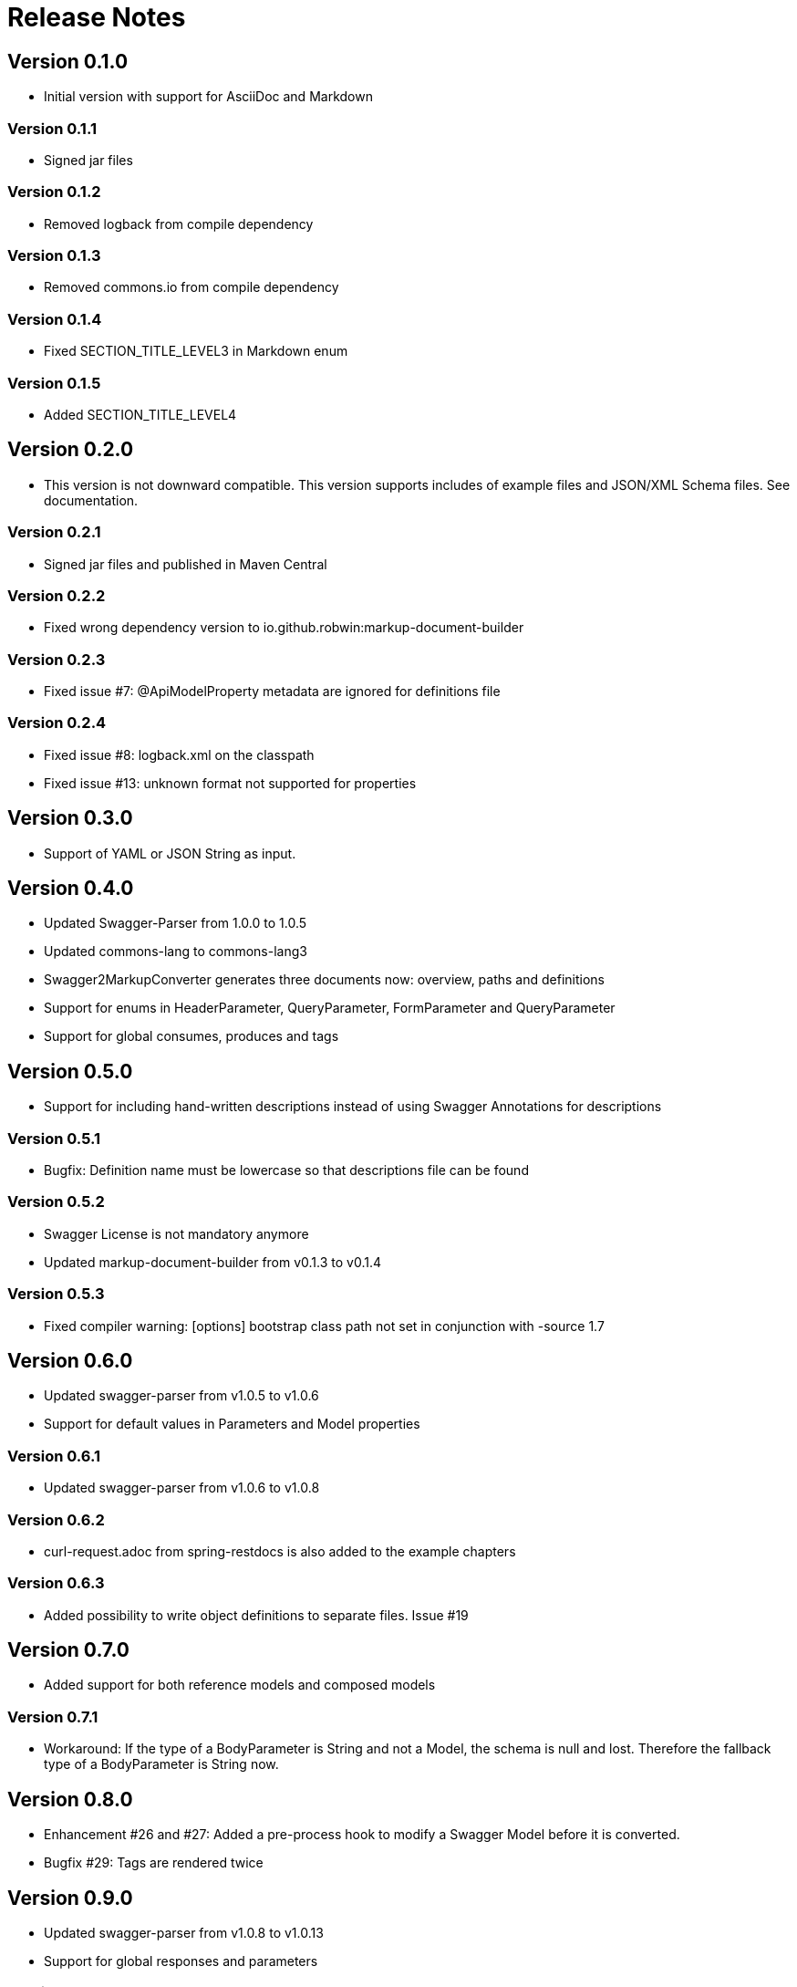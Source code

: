 = Release Notes

== Version 0.1.0
* Initial version with support for AsciiDoc and Markdown

=== Version 0.1.1
* Signed jar files

=== Version 0.1.2
* Removed logback from compile dependency

=== Version 0.1.3
* Removed commons.io from compile dependency

=== Version 0.1.4
* Fixed SECTION_TITLE_LEVEL3 in Markdown enum

=== Version 0.1.5
* Added SECTION_TITLE_LEVEL4

== Version 0.2.0
* This version is not downward compatible. This version supports includes of example files and JSON/XML Schema files. See documentation.

=== Version 0.2.1
* Signed jar files and published in Maven Central

=== Version 0.2.2
* Fixed wrong dependency version to io.github.robwin:markup-document-builder

=== Version 0.2.3
* Fixed issue #7: @ApiModelProperty metadata are ignored for definitions file

=== Version 0.2.4
* Fixed issue #8: logback.xml on the classpath
* Fixed issue #13: unknown format not supported for properties

== Version 0.3.0
* Support of YAML or JSON String as input.

== Version 0.4.0
* Updated Swagger-Parser from 1.0.0 to 1.0.5
* Updated commons-lang to commons-lang3
* Swagger2MarkupConverter generates three documents now: overview, paths and definitions
* Support for enums in HeaderParameter, QueryParameter, FormParameter and QueryParameter
* Support for global consumes, produces and tags

== Version 0.5.0
* Support for including hand-written descriptions instead of using Swagger Annotations for descriptions

=== Version 0.5.1
* Bugfix: Definition name must be lowercase so that descriptions file can be found

=== Version 0.5.2
* Swagger License is not mandatory anymore
* Updated markup-document-builder from v0.1.3 to v0.1.4

=== Version 0.5.3
* Fixed compiler warning: [options] bootstrap class path not set in conjunction with -source 1.7

== Version 0.6.0
* Updated swagger-parser from v1.0.5 to v1.0.6
* Support for default values in Parameters and Model properties

=== Version 0.6.1
* Updated swagger-parser from v1.0.6 to v1.0.8

=== Version 0.6.2
* curl-request.adoc from spring-restdocs is also added to the example chapters

=== Version 0.6.3
* Added possibility to write object definitions to separate files. Issue #19

== Version 0.7.0
* Added support for both reference models and composed models

=== Version 0.7.1
* Workaround: If the type of a BodyParameter is String and not a Model, the schema is null and lost. Therefore the fallback type of a BodyParameter is String now.

== Version 0.8.0
* Enhancement #26 and #27: Added a pre-process hook to modify a Swagger Model before it is converted.
* Bugfix #29: Tags are rendered twice

== Version 0.9.0
* Updated swagger-parser from v1.0.8 to v1.0.13
* Support for global responses and parameters

=== Version 0.9.1
* Added support to group the paths by tags or as-is
* Added support to order the definitions by natural ordering or as-is

=== Version 0.9.2
* Multi language support. Added russian.

=== Version 0.9.3
* Updated swagger-parser from v1.0.13 to v1.0.16
* Enhancement #61: Refactor separated documents logic to support inter-document cross-references
* Enhancement #53: Support for tags, paths and methods ordering
* Enhancement #51: Support for separated operations files
* Enhancement #52: Markdown generation for inline schemas

== Version 1.0.0
* New configuration API
* New extension SPI
* Added new languages: turkish, german, france
* New security document
* Inline schema support
* New configuration options
* Support of deprecated path operations

=== Version 1.0.1
* Enhancement: Support to render validation constraints of properties
* Enhancement: Possibility to disable rendering of the security chapter below operations

== Version 1.1.0
* PR #177: Fixed rendering of recursive examples
* PR #186: Add support for Chinese language
* PR #190: Add support for Spanish language
* PR #192: Updated min/max value to format correctly based on the data type
* PR #193: Added support for exclusiveMin and exclusiveMax
* Changed bold to ** and italic to __ so that special chars in the text are possible

=== Version 1.1.1
* Issue #194: Added a config parameter which allows to prepend the basePath to all paths.
* Updated swagger-parser from v1.0.16 to v1.0.23
* Added javslang v2.0.4 as a dependency
* Added paleo-core v0.10.1 as a dependency
* Updated markup-document-builder from 1.0.0 to 1.1.0
* PR #201: Add support for Brazilian Portuguese language
* PR #202: Add support for Japanese language
* Issue #205: Fixed the option to influence resource ordering
* Issue #198: Chinese chinese language encoding
* Issue #207: Properties that start with an underscore are displayed correctly now
* Refactored Swagger2Markup to use a Component-Based design. A document can be composed of components and components can be composed of other components.
* Added a method to add page breaks.

== Version 1.1.2
* Improve code blocks in markdown

== Version 1.2.0
* Issue #214: Add page break locations
* Issue #223: Improve example rendering
* Issue #215: Add ability to group operations by RegEx
* Added new configuration options: pageBreakLocations, headerRegex
* Added new valid value for configuration headerRegex: REGEX
* Updated markup-document-builder from 1.1.0 to 1.1.1

== Version 1.3.0
* Updated javslang from 2.0.4 to 2.0.5
* Updated paleo-core from 0.10.1 to 0.10.2
* Updated swagger-parser from v1.0.23 to v1.0.25
* Decimal numbers are formatted into locale-specific strings

=== Version 1.3.1
* PR #247: Fix request path and query params example support.

=== Version 1.3.2
* PR #290: Fixed list parsing in properties file
* PR #293: Fixed crash on empty tables
* Updated markup-document-builder from 1.1.1 to 1.1.2

=== Version 1.3.3
* Updated swagger-parser from v1.0.25 to 1.0.35
* PR #294: Examples always start with a newline if there is other content in the same cell
* PR 307: Include required parameters in example request

=== Version 2.0.0
* Added openapi2markup to support OpenAPI v3
* Issue #409: Fixed JSON response example

